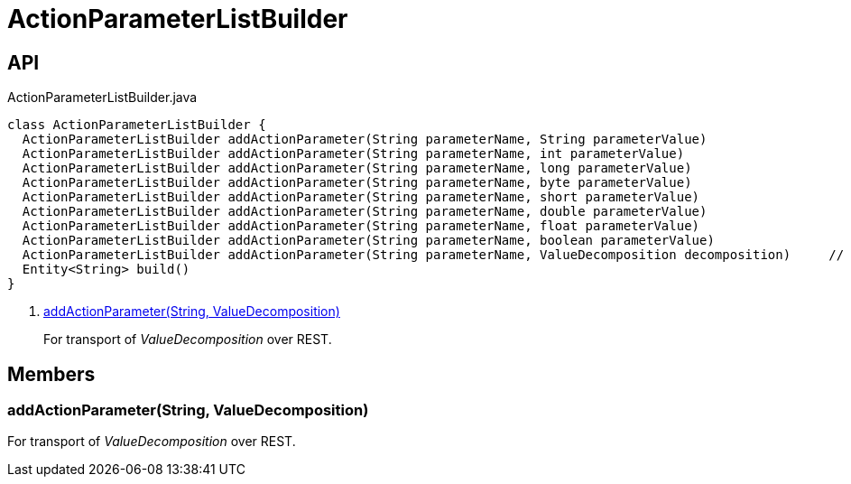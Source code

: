 = ActionParameterListBuilder
:Notice: Licensed to the Apache Software Foundation (ASF) under one or more contributor license agreements. See the NOTICE file distributed with this work for additional information regarding copyright ownership. The ASF licenses this file to you under the Apache License, Version 2.0 (the "License"); you may not use this file except in compliance with the License. You may obtain a copy of the License at. http://www.apache.org/licenses/LICENSE-2.0 . Unless required by applicable law or agreed to in writing, software distributed under the License is distributed on an "AS IS" BASIS, WITHOUT WARRANTIES OR  CONDITIONS OF ANY KIND, either express or implied. See the License for the specific language governing permissions and limitations under the License.

== API

[source,java]
.ActionParameterListBuilder.java
----
class ActionParameterListBuilder {
  ActionParameterListBuilder addActionParameter(String parameterName, String parameterValue)
  ActionParameterListBuilder addActionParameter(String parameterName, int parameterValue)
  ActionParameterListBuilder addActionParameter(String parameterName, long parameterValue)
  ActionParameterListBuilder addActionParameter(String parameterName, byte parameterValue)
  ActionParameterListBuilder addActionParameter(String parameterName, short parameterValue)
  ActionParameterListBuilder addActionParameter(String parameterName, double parameterValue)
  ActionParameterListBuilder addActionParameter(String parameterName, float parameterValue)
  ActionParameterListBuilder addActionParameter(String parameterName, boolean parameterValue)
  ActionParameterListBuilder addActionParameter(String parameterName, ValueDecomposition decomposition)     // <.>
  Entity<String> build()
}
----

<.> xref:#addActionParameter_String_ValueDecomposition[addActionParameter(String, ValueDecomposition)]
+
--
For transport of _ValueDecomposition_ over REST.
--

== Members

[#addActionParameter_String_ValueDecomposition]
=== addActionParameter(String, ValueDecomposition)

For transport of _ValueDecomposition_ over REST.
